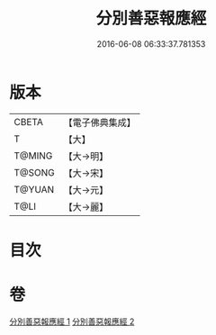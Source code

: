#+TITLE: 分別善惡報應經 
#+DATE: 2016-06-08 06:33:37.781353

* 版本
 |     CBETA|【電子佛典集成】|
 |         T|【大】     |
 |    T@MING|【大→明】   |
 |    T@SONG|【大→宋】   |
 |    T@YUAN|【大→元】   |
 |      T@LI|【大→麗】   |

* 目次

* 卷
[[file:KR6a0081_001.txt][分別善惡報應經 1]]
[[file:KR6a0081_002.txt][分別善惡報應經 2]]

